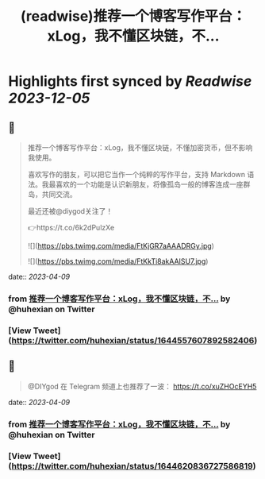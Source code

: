 :PROPERTIES:
:title: (readwise)推荐一个博客写作平台：xLog，我不懂区块链，不...
:END:

:PROPERTIES:
:author: [[huhexian on Twitter]]
:full-title: "推荐一个博客写作平台：xLog，我不懂区块链，不..."
:category: [[tweets]]
:url: https://twitter.com/huhexian/status/1644557607892582406
:image-url: https://pbs.twimg.com/profile_images/1660806181135454208/OKt9p-wM.jpg
:END:

* Highlights first synced by [[Readwise]] [[2023-12-05]]
** 📌
#+BEGIN_QUOTE
推荐一个博客写作平台：xLog，我不懂区块链，不懂加密货币，但不影响我使用。

喜欢写作的朋友，可以把它当作一个纯粹的写作平台，支持 Markdown 语法。我最喜欢的一个功能是认识新朋友，将像孤岛一般的博客连成一座群岛，共同交流。

最近还被@diygod关注了！

👉https://t.co/6k2dPulzXe 

![](https://pbs.twimg.com/media/FtKjGR7aAAADRGy.jpg) 

![](https://pbs.twimg.com/media/FtKkTi8akAAISU7.jpg) 
#+END_QUOTE
    date:: [[2023-04-09]]
*** from _推荐一个博客写作平台：xLog，我不懂区块链，不..._ by @huhexian on Twitter
*** [View Tweet](https://twitter.com/huhexian/status/1644557607892582406)
** 📌
#+BEGIN_QUOTE
@DIYgod 在 Telegram 频道上也推荐了一波：
https://t.co/xuZHOcEYH5 
#+END_QUOTE
    date:: [[2023-04-09]]
*** from _推荐一个博客写作平台：xLog，我不懂区块链，不..._ by @huhexian on Twitter
*** [View Tweet](https://twitter.com/huhexian/status/1644620836727586819)